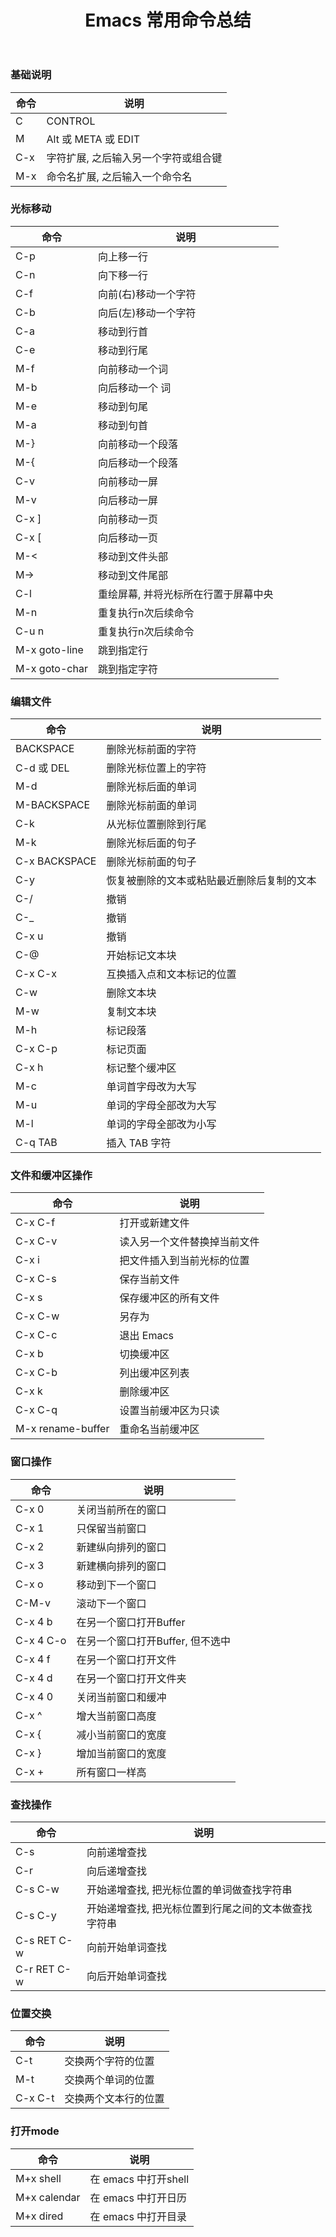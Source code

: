 #+TITLE: Emacs 常用命令总结

*** 基础说明
| 命令 | 说明                                 |
|------+--------------------------------------|
| C    | CONTROL                              |
| M    | Alt 或 META 或 EDIT                  |
| C-x  | 字符扩展, 之后输入另一个字符或组合键 |
| M-x  | 命令名扩展, 之后输入一个命令名       |

*** 光标移动
| 命令          | 说明                                 |
|---------------+--------------------------------------|
| C-p           | 向上移一行                           |
| C-n           | 向下移一行                           |
| C-f           | 向前(右)移动一个字符                 |
| C-b           | 向后(左)移动一个字符                 |
| C-a           | 移动到行首                           |
| C-e           | 移动到行尾                           |
| M-f           | 向前移动一个词                       |
| M-b           | 向后移动一个  词                     |
| M-e           | 移动到句尾                           |
| M-a           | 移动到句首                           |
| M-}           | 向前移动一个段落                     |
| M-{           | 向后移动一个段落                     |
| C-v           | 向前移动一屏                         |
| M-v           | 向后移动一屏                         |
| C-x ]         | 向前移动一页                         |
| C-x [         | 向后移动一页                         |
| M-<           | 移动到文件头部                       |
| M->           | 移动到文件尾部                       |
| C-l           | 重绘屏幕, 并将光标所在行置于屏幕中央 |
| M-n           | 重复执行n次后续命令                  |
| C-u n         | 重复执行n次后续命令                  |
| M-x goto-line | 跳到指定行                           |
| M-x goto-char | 跳到指定字符                         |

*** 编辑文件
| 命令          | 说明                                       |
|---------------+--------------------------------------------|
| BACKSPACE     | 删除光标前面的字符                         |
| C-d 或 DEL    | 删除光标位置上的字符                       |
| M-d           | 删除光标后面的单词                         |
| M-BACKSPACE   | 删除光标前面的单词                         |
| C-k           | 从光标位置删除到行尾                       |
| M-k           | 删除光标后面的句子                         |
| C-x BACKSPACE | 删除光标前面的句子                         |
| C-y           | 恢复被删除的文本或粘贴最近删除后复制的文本 |
| C-/           | 撤销                                       |
| C-_           | 撤销                                       |
| C-x u         | 撤销                                       |
| C-@           | 开始标记文本块                             |
| C-x C-x       | 互换插入点和文本标记的位置                 |
| C-w           | 删除文本块                                 |
| M-w           | 复制文本块                                 |
| M-h           | 标记段落                                   |
| C-x C-p       | 标记页面                                   |
| C-x h         | 标记整个缓冲区                             |
| M-c           | 单词首字母改为大写                         |
| M-u           | 单词的字母全部改为大写                     |
| M-l           | 单词的字母全部改为小写                     |
| C-q TAB       | 插入 TAB 字符                              |

*** 文件和缓冲区操作
| 命令              | 说明                         |
|-------------------+------------------------------|
| C-x C-f           | 打开或新建文件               |
| C-x C-v           | 读入另一个文件替换掉当前文件 |
| C-x i             | 把文件插入到当前光标的位置   |
| C-x C-s           | 保存当前文件                 |
| C-x s             | 保存缓冲区的所有文件         |
| C-x C-w           | 另存为                       |
| C-x C-c           | 退出 Emacs                   |
| C-x b             | 切换缓冲区                   |
| C-x C-b           | 列出缓冲区列表               |
| C-x k             | 删除缓冲区                   |
| C-x C-q           | 设置当前缓冲区为只读         |
| M-x rename-buffer | 重命名当前缓冲区             |

*** 窗口操作
| 命令      | 说明                             |
|-----------+----------------------------------|
| C-x 0     | 关闭当前所在的窗口               |
| C-x 1     | 只保留当前窗口                   |
| C-x 2     | 新建纵向排列的窗口               |
| C-x 3     | 新建横向排列的窗口               |
| C-x o     | 移动到下一个窗口                 |
| C-M-v     | 滚动下一个窗口                   |
| C-x 4 b   | 在另一个窗口打开Buffer           |
| C-x 4 C-o | 在另一个窗口打开Buffer, 但不选中 |
| C-x 4 f   | 在另一个窗口打开文件             |
| C-x 4 d   | 在另一个窗口打开文件夹           |
| C-x 4 0   | 关闭当前窗口和缓冲               |
| C-x ^     | 增大当前窗口高度                 |
| C-x {     | 减小当前窗口的宽度               |
| C-x }     | 增加当前窗口的宽度               |
| C-x +     | 所有窗口一样高                   |

*** 查找操作
| 命令        | 说明                                                 |
|-------------+------------------------------------------------------|
| C-s         | 向前递增查找                                         |
| C-r         | 向后递增查找                                         |
| C-s C-w     | 开始递增查找, 把光标位置的单词做查找字符串           |
| C-s C-y     | 开始递增查找, 把光标位置到行尾之间的文本做查找字符串 |
| C-s RET C-w | 向前开始单词查找                                     |
| C-r RET C-w | 向后开始单词查找                                     |

*** 位置交换
| 命令    | 说明                 |
|---------+----------------------|
| C-t     | 交换两个字符的位置   |
| M-t     | 交换两个单词的位置   |
| C-x C-t | 交换两个文本行的位置 |

*** 打开mode
| 命令         | 说明                 |
|--------------+----------------------|
| M+x shell    | 在 emacs 中打开shell |
| M+x calendar | 在 emacs 中打开日历  |
| M+x dired    | 在 emacs 中打开目录        |
